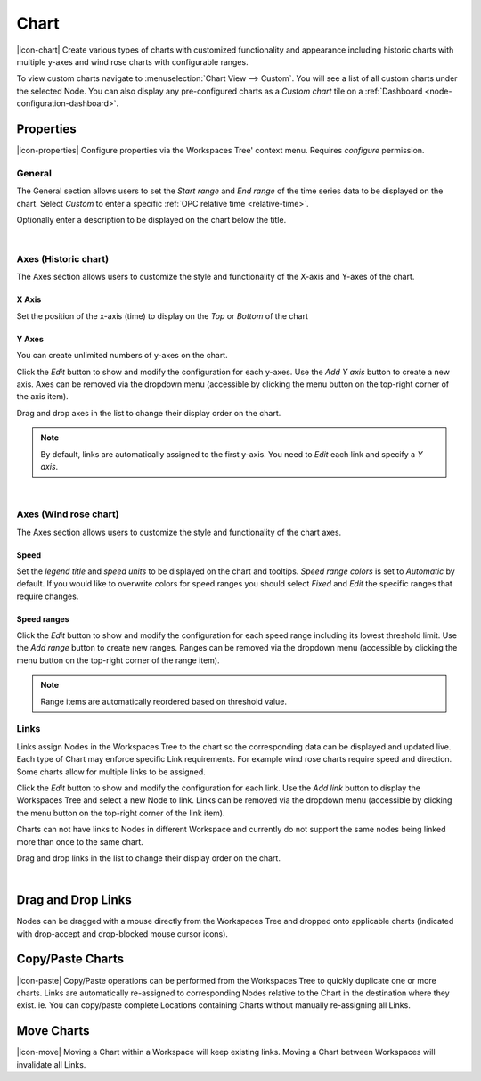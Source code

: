 .. _node-configuration-chart:

Chart
=========
|icon-chart| Create various types of charts with customized functionality and appearance including historic charts with multiple y-axes and wind rose charts with configurable ranges.

To view custom charts navigate to :menuselection:`Chart View --> Custom`. You will see a list of all custom charts under the selected Node.
You can also display any pre-configured charts as a *Custom chart* tile on a :ref:`Dashboard <node-configuration-dashboard>`.


Properties
----------
|icon-properties| Configure properties via the Workspaces Tree' context menu. Requires *configure* permission.


General
~~~~~~~
The General section allows users to set the *Start range* and *End range* of the time series data to be displayed on the chart.
Select *Custom* to enter a specific :ref:`OPC relative time <relative-time>`.

.. raw:: latex

    \vspace{-10pt}

.. only:: not latex

    .. image:: chart_general_range.png
        :scale: 50 %

    | 

.. only:: latex
    
    | 
    
    .. image:: chart_general_range.png
        :scale: 80 %


Optionally enter a description to be displayed on the chart below the title.

.. raw:: latex

    \vspace{-10pt}

.. only:: not latex

    .. image:: chart_general_description.png
        :scale: 50 %

    | 

.. only:: latex
    
    | 
    
    .. image:: chart_general_description.png
        :scale: 80 %

| 

Axes (Historic chart)
~~~~~~~~~~~~~~~~~~~~~~
The Axes section allows users to customize the style and functionality of the X-axis and Y-axes of the chart.

X Axis
```````
Set the position of the x-axis (time) to display on the *Top* or *Bottom* of the chart

.. raw:: latex

    \vspace{-10pt}

.. only:: not latex

    .. image:: chart_historic_axes_xaxis.png
        :scale: 50 %

    | 

.. only:: latex
    
    | 
    
    .. image:: chart_historic_axes_xaxis.png
        :scale: 80 %


Y Axes
```````
You can create unlimited numbers of y-axes on the chart.

Click the *Edit* button to show and modify the configuration for each y-axes. Use the *Add Y axis* button to create a new axis. Axes can be removed via the dropdown menu (accessible by clicking the menu button on the top-right corner of the axis item). 

Drag and drop axes in the list to change their display order on the chart.

.. raw:: latex

    \vspace{-10pt}

.. only:: not latex

    .. image:: chart_historic_axes_yaxes.png
        :scale: 50 %

    | 

.. only:: latex
    
    | 
    
    .. image:: chart_historic_axes_yaxes.png
        :scale: 80 %


.. note:: By default, links are automatically assigned to the first y-axis. You need to *Edit* each link and specify a *Y axis*.

| 

Axes (Wind rose chart)
~~~~~~~~~~~~~~~~~~~~~~
The Axes section allows users to customize the style and functionality of the chart axes.

Speed
```````
Set the *legend title* and *speed units* to be displayed on the chart and tooltips.
*Speed range colors* is set to *Automatic* by default. If you would like to overwrite colors for speed ranges you should select *Fixed* and *Edit* the specific ranges that require changes.

.. raw:: latex

    \vspace{-10pt}

.. only:: not latex

    .. image:: chart_windrose_axes_speed.png
        :scale: 50 %

    | 

.. only:: latex
    
    | 
    
    .. image:: chart_windrose_axes_speed.png
        :scale: 80 %


Speed ranges
````````````
Click the *Edit* button to show and modify the configuration for each speed range including its lowest threshold limit. Use the *Add range* button to create new ranges. Ranges can be removed via the dropdown menu (accessible by clicking the menu button on the top-right corner of the range item). 

.. raw:: latex

    \vspace{-10pt}

.. only:: not latex

    .. image:: chart_windrose_axes_speedranges.png
        :scale: 50 %

    | 

.. only:: latex
    
    | 
    
    .. image:: chart_windrose_axes_speedranges.png
        :scale: 80 %

.. note:: Range items are automatically reordered based on threshold value.


Links
~~~~~~
Links assign Nodes in the Workspaces Tree to the chart so the corresponding data can be displayed and updated live.
Each type of Chart may enforce specific Link requirements. For example wind rose charts require speed and direction. Some charts allow for multiple links to be assigned. 

Click the *Edit* button to show and modify the configuration for each link. Use the *Add link* button to display the Workspaces Tree and select a new Node to link. Links can be removed via the dropdown menu (accessible by clicking the menu button on the top-right corner of the link item). 

Charts can not have links to Nodes in different Workspace and currently do not support the same nodes being linked more than once to the same chart.

Drag and drop links in the list to change their display order on the chart.


.. raw:: latex

    \vspace{-10pt}

.. only:: not latex

    .. image:: chart_links.png
        :scale: 50 %

    | 

.. only:: latex
    
    | 
    
    .. image:: chart_links.png
        :scale: 80 %

| 

Drag and Drop Links
--------------------
Nodes can be dragged with a mouse directly from the Workspaces Tree and dropped onto applicable charts (indicated with drop-accept and drop-blocked mouse cursor icons).

.. only:: not latex

    .. image:: chart_link_drag.png
        :scale: 50 %

    | 

.. only:: latex

    .. image:: chart_link_drag.png
        :scale: 80 %


.. only:: not latex

    .. image:: chart_link_drop.png
        :scale: 50 %

    | 

.. only:: latex

    .. image:: chart_link_drop.png
        :scale: 80 %


Copy/Paste Charts
--------------------------
|icon-paste| Copy/Paste operations can be performed from the Workspaces Tree to quickly duplicate one or more charts. Links are automatically re-assigned to corresponding Nodes relative to the Chart in the destination where they exist. ie. You can copy/paste complete Locations containing Charts without manually re-assigning all Links.

Move Charts
--------------------
|icon-move| Moving a Chart within a Workspace will keep existing links. Moving a Chart between Workspaces will invalidate all Links.

.. raw:: latex

    \newpage
